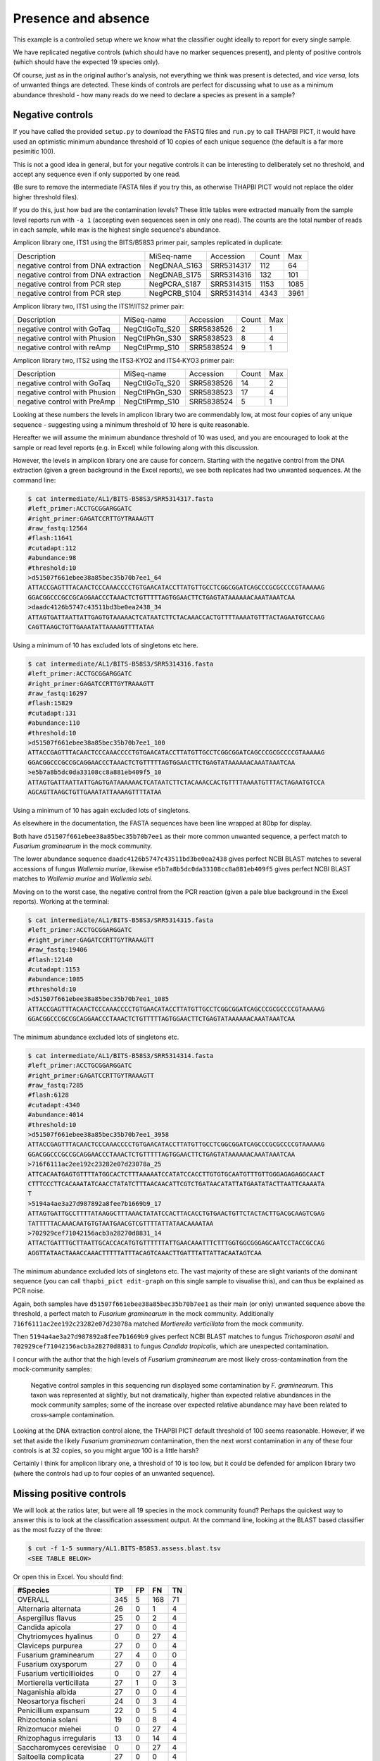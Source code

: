 Presence and absence
====================

This example is a controlled setup where we know what the classifier
ought ideally to report for every single sample.

We have replicated negative controls (which should have no marker
sequences present), and plenty of positive controls (which should
have the expected 19 species only).

Of course, just as in the original author's analysis, not everything
we think was present is detected, and *vice versa*, lots of unwanted
things are detected. These kinds of controls are perfect for discussing
what to use as a minimum abundance threshold - how many reads do we
need to declare a species as present in a sample?

Negative controls
-----------------

If you have called the provided ``setup.py`` to download the FASTQ files
and ``run.py`` to call THAPBI PICT, it would have used an optimistic
minimum abundance threshold of 10 copies of each unique sequence (the
default is a far more pesimitic 100).

This is not a good idea in general, but for your negative controls it
can be interesting to deliberately set no threshold, and accept any
sequence even if only supported by one read.

(Be sure to remove the intermediate FASTA files if you try this, as
otherwise THAPBI PICT would not replace the older higher threshold files).

If you do this, just how bad are the contamination levels? These little
tables were extracted manually from the sample level reports run with
``-a 1`` (accepting even sequences seen in only one read). The counts
are the total number of reads in each sample, while max is the highest
single sequence's abundance.

Amplicon library one, ITS1 using the BITS/B58S3 primer pair, samples
replicated in duplicate:

==================================== ============ ========== ===== ====
Description                          MiSeq-name   Accession  Count Max
------------------------------------ ------------ ---------- ----- ----
negative control from DNA extraction NegDNAA_S163 SRR5314317   112   64
negative control from DNA extraction NegDNAB_S175 SRR5314316   132  101
negative control from PCR step       NegPCRA_S187 SRR5314315  1153 1085
negative control from PCR step       NegPCRB_S104 SRR5314314  4343 3961
==================================== ============ ========== ===== ====

Amplicon library two, ITS1 using the ITS1f/ITS2 primer pair:

============================= ============== ========== ===== ===
Description                   MiSeq-name     Accession  Count Max
----------------------------- -------------- ---------- ----- ---
negative control with GoTaq   NegCtlGoTq_S20 SRR5838526     2   1
negative control with Phusion NegCtlPhGn_S30 SRR5838523     8   4
negative control with reAmp   NegCtlPrmp_S10 SRR5838524     9   1
============================= ============== ========== ===== ===

Amplicon library two, ITS2 using the ITS3‐KYO2 and ITS4‐KYO3 primer pair:

============================= ============== ========== ===== ===
Description                   MiSeq-name     Accession  Count Max
----------------------------- -------------- ---------- ----- ---
negative control with GoTaq   NegCtlGoTq_S20 SRR5838526    14   2
negative control with Phusion NegCtlPhGn_S30 SRR5838523    17   4
negative control with PreAmp  NegCtlPrmp_S10 SRR5838524     5   1
============================= ============== ========== ===== ===

Looking at these numbers the levels in amplicon library two are commendably
low, at most four copies of any unique sequence - suggesting using a minimum
threshold of 10 here is quite reasonable.

Hereafter we will assume the minimum abundance threshold of 10 was used, and
you are encouraged to look at the sample or read level reports (e.g. in Excel)
while following along with this discussion.

However, the levels in amplicon library one are cause for concern.
Starting with the negative control from the DNA extraction (given a green
background in the Excel reports), we see both replicates had two unwanted
sequences. At the command line:

.. code:: console

    $ cat intermediate/AL1/BITS-B58S3/SRR5314317.fasta
    #left_primer:ACCTGCGGARGGATC
    #right_primer:GAGATCCRTTGYTRAAAGTT
    #raw_fastq:12564
    #flash:11641
    #cutadapt:112
    #abundance:98
    #threshold:10
    >d51507f661ebee38a85bec35b70b7ee1_64
    ATTACCGAGTTTACAACTCCCAAACCCCTGTGAACATACCTTATGTTGCCTCGGCGGATCAGCCCGCGCCCCGTAAAAAG
    GGACGGCCCGCCGCAGGAACCCTAAACTCTGTTTTTAGTGGAACTTCTGAGTATAAAAAACAAATAAATCAA
    >daadc4126b5747c43511bd3be0ea2438_34
    ATTAGTGATTAATTATTGAGTGTAAAAACTCATAATCTTCTACAAACCACTGTTTTAAAATGTTTACTAGAATGTCCAAG
    CAGTTAAGCTGTTGAAATATTAAAAGTTTTATAA

Using a minimum of 10 has excluded lots of singletons etc here.


.. code:: console

    $ cat intermediate/AL1/BITS-B58S3/SRR5314316.fasta
    #left_primer:ACCTGCGGARGGATC
    #right_primer:GAGATCCRTTGYTRAAAGTT
    #raw_fastq:16297
    #flash:15829
    #cutadapt:131
    #abundance:110
    #threshold:10
    >d51507f661ebee38a85bec35b70b7ee1_100
    ATTACCGAGTTTACAACTCCCAAACCCCTGTGAACATACCTTATGTTGCCTCGGCGGATCAGCCCGCGCCCCGTAAAAAG
    GGACGGCCCGCCGCAGGAACCCTAAACTCTGTTTTTAGTGGAACTTCTGAGTATAAAAAACAAATAAATCAA
    >e5b7a8b5dc0da33108cc8a881eb409f5_10
    ATTAGTGATTAATTATTGAGTGATAAAAAACTCATAATCTTCTACAAACCACTGTTTTAAAATGTTTACTAGAATGTCCA
    AGCAGTTAAGCTGTTGAAATATTAAAAGTTTTATAA

Using a minimum of 10 has again excluded lots of singletons.

As elsewhere in the documentation, the FASTA sequences have been line
wrapped at 80bp for display.

Both have ``d51507f661ebee38a85bec35b70b7ee1`` as their more common unwanted
sequence, a perfect match to *Fusarium graminearum* in the mock community.

The lower abundance sequence ``daadc4126b5747c43511bd3be0ea2438`` gives
perfect NCBI BLAST matches to several accessions of fungus *Wallemia muriae*,
likewise ``e5b7a8b5dc0da33108cc8a881eb409f5`` gives perfect NCBI BLAST matches
to *Wallemia muriae* and *Wallemia sebi*.

Moving on to the worst case, the negative control from the PCR reaction (given
a pale blue background in the Excel reports). Working at the terminal:

.. code:: console

    $ cat intermediate/AL1/BITS-B58S3/SRR5314315.fasta
    #left_primer:ACCTGCGGARGGATC
    #right_primer:GAGATCCRTTGYTRAAAGTT
    #raw_fastq:19406
    #flash:12140
    #cutadapt:1153
    #abundance:1085
    #threshold:10
    >d51507f661ebee38a85bec35b70b7ee1_1085
    ATTACCGAGTTTACAACTCCCAAACCCCTGTGAACATACCTTATGTTGCCTCGGCGGATCAGCCCGCGCCCCGTAAAAAG
    GGACGGCCCGCCGCAGGAACCCTAAACTCTGTTTTTAGTGGAACTTCTGAGTATAAAAAACAAATAAATCAA

The minimum abundance excluded lots of singletons etc.

.. code:: console

    $ cat intermediate/AL1/BITS-B58S3/SRR5314314.fasta
    #left_primer:ACCTGCGGARGGATC
    #right_primer:GAGATCCRTTGYTRAAAGTT
    #raw_fastq:7285
    #flash:6128
    #cutadapt:4340
    #abundance:4014
    #threshold:10
    >d51507f661ebee38a85bec35b70b7ee1_3958
    ATTACCGAGTTTACAACTCCCAAACCCCTGTGAACATACCTTATGTTGCCTCGGCGGATCAGCCCGCGCCCCGTAAAAAG
    GGACGGCCCGCCGCAGGAACCCTAAACTCTGTTTTTAGTGGAACTTCTGAGTATAAAAAACAAATAAATCAA
    >716f6111ac2ee192c23282e07d23078a_25
    ATTCACAATGAGTGTTTTATGGCACTCTTTAAAAATCCATATCCACCTTGTGTGCAATGTTTGTTGGGAGAGAGGCAACT
    CTTTCCCTTCACAAATATCAACCTATATCTTTAACAACATTCGTCTGATAACATATTATGAATATACTTAATTCAAAATA
    T
    >5194a4ae3a27d987892a8fee7b1669b9_17
    ATTAGTGATTGCCTTTTATAAGGCTTTAAACTATATCCACTTACACCTGTGAACTGTTCTACTACTTGACGCAAGTCGAG
    TATTTTTACAAACAATGTGTAATGAACGTCGTTTTATTATAACAAAATAA
    >702929cef71042156acb3a28270d8831_14
    ATTACTGATTTGCTTAATTGCACCACATGTGTTTTTTATTGAACAAATTTCTTTGGTGGCGGGAGCAATCCTACCGCCAG
    AGGTTATAACTAAACCAAACTTTTTATTTACAGTCAAACTTGATTTATTATTACAATAGTCAA

The minimum abundance excluded lots of singletons etc. The vast majority of
these are slight variants of the dominant sequence (you can call ``thapbi_pict
edit-graph`` on this single sample to visualise this), and can thus be
explained as PCR noise.

Again, both samples have ``d51507f661ebee38a85bec35b70b7ee1`` as their main
(or only) unwanted sequence above the threshold, a perfect match to *Fusarium
graminearum* in the mock community.
Additionally ``716f6111ac2ee192c23282e07d23078a`` matched *Mortierella
verticillata* from the mock community.

Then ``5194a4ae3a27d987892a8fee7b1669b9`` gives perfect NCBI BLAST matches to
fungus *Trichosporon asahii* and ``702929cef71042156acb3a28270d8831`` to fungus
*Candida tropicalis*, which are unexpected contamination.

I concur with the author that the high levels of *Fusarium graminearum* are
most likely cross-contamination from the mock-community samples:

    Negative control samples in this sequencing run displayed some
    contamination by *F. graminearum*. This taxon was represented at slightly,
    but not dramatically, higher than expected relative abundances in the mock
    community samples; some of the increase over expected relative abundance
    may have been related to cross‐sample contamination.

Looking at the DNA extraction control alone, the THAPBI PICT default threshold
of 100 seems reasonable. However, if we set that aside the likely *Fusarium
graminearum* contamination, then the next worst contamination in any of these
four controls is at 32 copies, so you might argue 100 is a little harsh?

Certainly I think for amplicon library one, a threshold of 10 is too low, but
it could be defended for amplicon library two (where the controls had up to
four copies of an unwanted sequence).

Missing positive controls
-------------------------

We will look at the ratios later, but were all 19 species in the mock community
found? Perhaps the quickest way to answer this is to look at the classification
assessment output. At the command line, looking at the BLAST based classifier
as the most fuzzy of the three:

.. code:: console

    $ cut -f 1-5 summary/AL1.BITS-B58S3.assess.blast.tsv
    <SEE TABLE BELOW>

Or open this in Excel. You should find:

======================== === == === ==
#Species                 TP  FP FN  TN
======================== === == === ==
OVERALL                  345 5  168 71
Alternaria alternata     26  0  1   4
Aspergillus flavus       25  0  2   4
Candida apicola          27  0  0   4
Chytriomyces hyalinus    0   0  27  4
Claviceps purpurea       27  0  0   4
Fusarium graminearum     27  4  0   0
Fusarium oxysporum       27  0  0   4
Fusarium verticillioides 0   0  27  4
Mortierella verticillata 27  1  0   3
Naganishia albida        27  0  0   4
Neosartorya fischeri     24  0  3   4
Penicillium expansum     22  0  5   4
Rhizoctonia solani       19  0  8   4
Rhizomucor miehei        0   0  27  4
Rhizophagus irregularis  13  0  14  4
Saccharomyces cerevisiae 0   0  27  4
Saitoella complicata     27  0  0   4
Trichoderma reesei       27  0  0   4
Ustilago maydis          0   0  27  4
======================== === == === ==

Or, open this plain text tab separated Excel.

Five expected species were never found (zero true positives) at the 10 reads
abundance threshold: *Chytriomyces hyalinus*, *Fusarium verticillioides*,
*Rhizomucor miehei*, *Saccharomyces cerevisiae* and *Ustilago maydis*.

The author wrote:

    Two of the expected 19 phylotypes, *Fusarium verticillioides* and
    *Saccharomyces cerevisiae*, were not detected in any of the samples.
    A large number of reads, presumably including many *F. verticillioides*
    reads, were binned into a phylotype as unclassified *Fusarium*. The
    primers used in ITS1 amplification for this sequencing library match
    the rRNA gene sequence of *S. cerevisiae*. However, the expected ITS1
    amplicon length is 402 bases for this taxon, compared to a range of
    141‐330 bases across the remaining taxa in the mock community. Examining
    the data at earlier stages of processing revealed that *S. cerevisiae*
    was originally represented in the data set, but was completely removed
    during quality screening (Table S3).

    *Chytriomyes hyalinus*, *Rhizomucor miehei* and *Ustilago maydis* were
    detected at dramatically lower abundances than expected. Each of these
    taxa possesses sequence mismatches compared to the PCR primers that were
    used. The number of mismatches to the forward and reverse primers was as
    follows: for *C. hyalinus*, 2 and 1; for *R. miehei*, 0 and 2; and for
    *U. maydis*, 2 and 1. Thus, selection against these taxa may have been
    due to primer annealing efficiency.

That's pretty consistent (we've talked about *Fusarium verticillioides*
earlier), and suggests using a minimum abudance threshold of 10 in THAPBI
PICT is a little stricter that the author's pipeline.

Moving on to the second amplicon library, the larger ITS1 marker using the
ITS1f/ITS2 primer is more successful:

.. code:: console

    $ cut -f 1-5 summary/AL2.ITS1f-ITS2.assess.blast.tsv
    <SEE TABLE BELOW>

Or open this in Excel. You should find:

======================== === == === ==
#Species                 TP  FP FN  TN
======================== === == === ==
OVERALL                  398 0  115 57
Alternaria alternata     23  0  4   3
Aspergillus flavus       27  0  0   3
Candida apicola          12  0  15  3
Chytriomyces hyalinus    25  0  2   3
Claviceps purpurea       27  0  0   3
Fusarium graminearum     27  0  0   3
Fusarium oxysporum       27  0  0   3
Fusarium verticillioides 12  0  15  3
Mortierella verticillata 27  0  0   3
Naganishia albida        27  0  0   3
Neosartorya fischeri     23  0  4   3
Penicillium expansum     24  0  3   3
Rhizoctonia solani       24  0  3   3
Rhizomucor miehei        4   0  23  3
Rhizophagus irregularis  11  0  16  3
Saccharomyces cerevisiae 9   0  18  3
Saitoella complicata     27  0  0   3
Trichoderma reesei       25  0  2   3
Ustilago maydis          17  0  10  3
======================== === == === ==

Everything was found, although *Rhizomucor miehei* in particular found rarely,
followed by *Saccharomyces cerevisiae*. The original author wrote:

    The ITS1 data set yielded 18 of the expected 19 taxa (Tables S3, S5); as
    in the first library, no reads were classified as *F. verticillioides*,
    although many reads were placed in unclassified Fusarium. *Rhizomucor
    miehei* and *S. cerevisiae* were substantially underrepresented. Compared
    to primers ITS1f and ITS2, *R. miehei* had three mismatches in the forward
    and two mismatches in the reverse. *Saccharomyces cerevisiae* had one
    mismatch in the forward primer and again likely suffered negative bias
    associated with amplicon length (Table 3) and low sequence quality
    (Table S3).

Again, broad agreement here, with the problem of *Fusarium verticillioides*
discussed earlier.

And finally, amplicon library two for ITS2 using the ITS3-KYO2 and ITS4-KYO3
primers:

.. code:: console

    $ cut -f 1-5 summary/AL2.ITS3-KYO2-ITS4-KYO3.assess.blast.tsv
    <SEE TABLE BELOW>

Or open this in Excel. You should find:

======================== === == === ==
#Species                 TP  FP FN  TN
======================== === == === ==
OVERALL                  313 0  200 57
Alternaria alternata     16  0  11  3
Aspergillus flavus       24  0  3   3
Candida apicola          0   0  27  3
Chytriomyces hyalinus    0   0  27  3
Claviceps purpurea       23  0  4   3
Fusarium graminearum     27  0  0   3
Fusarium oxysporum       27  0  0   3
Fusarium verticillioides 27  0  0   3
Mortierella verticillata 12  0  15  3
Naganishia albida        27  0  0   3
Neosartorya fischeri     16  0  11  3
Penicillium expansum     23  0  4   3
Rhizoctonia solani       11  0  16  3
Rhizomucor miehei        0   0  27  3
Rhizophagus irregularis  5   0  22  3
Saccharomyces cerevisiae 27  0  0   3
Saitoella complicata     26  0  1   3
Trichoderma reesei       22  0  5   3
Ustilago maydis          0   0  27  3
======================== === == === ==

This time we're missing *Candida apicola*, *Chytriomyces hyalinus*,
*Rhizomucor miehei* and *Ustilago maydis*.

This too is in board agreement with the original author, although
*Candida apicola* must have just dipped below our abundance threshold.

    Different amplification biases were evident between the ITS1 and ITS2
    loci. In the ITS2 data set, only 16 of the 19 taxa that were present
    could be detected; *C. hyalinus*, *R. miehei* and *U. maydis* were not
    observed (Tables S3, S6). ...
    *Rhizomucor miehei* has one mismatch to the forward primer and three
    mismatches to the reverse primer. While neither *C. hyalinus* nor
    *U. maydis* have sequence mismatches compared to the primers, these two
    taxa have longer ITS2 amplicons than any others in the mock community
    (Table 3). These two taxa were originally represented with a small number
    of reads in the raw data, but were completely removed during quality
    screening (Table S3). *Candida apicola*, which possesses two mismatches
    to the reverse primer for this amplicon, was detected at substantially
    lower than expected frequencies (Figure 7; Figures S5, S6).

So, using THAPBI PICT on these amplicon datasets with a minimum abundance
threshold of 10 gives broad agreement with the original analysis.
